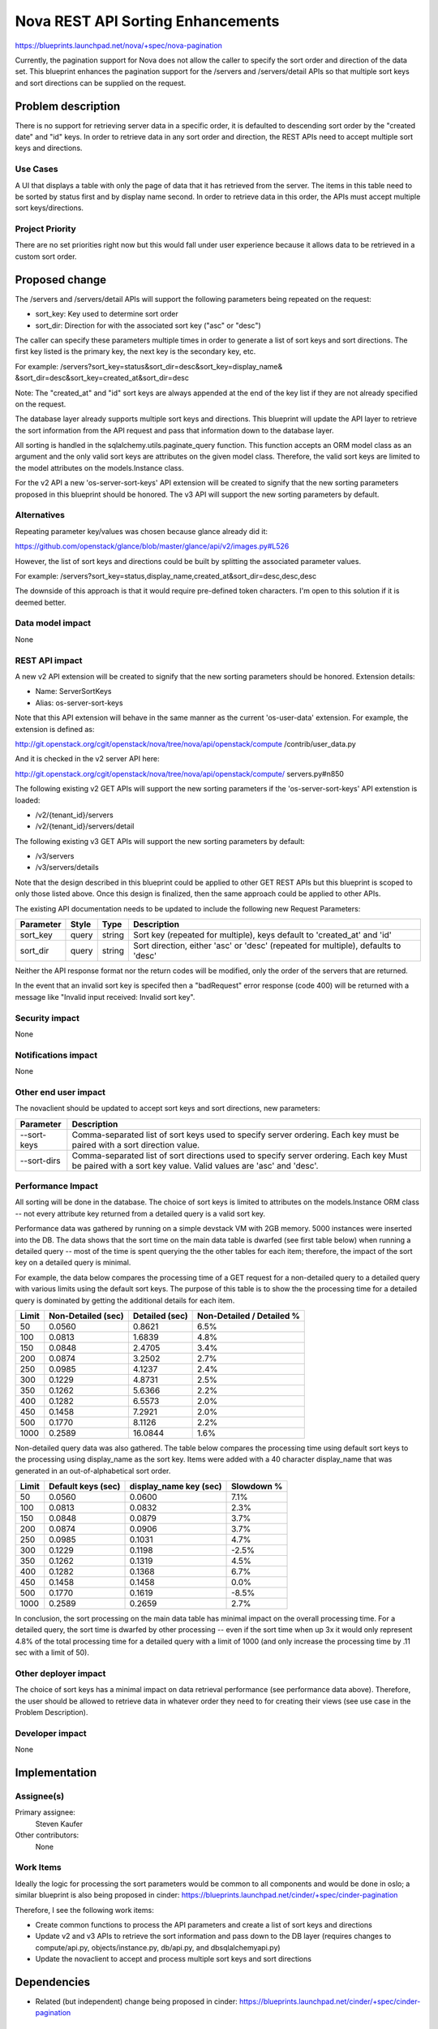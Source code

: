 ..
 This work is licensed under a Creative Commons Attribution 3.0 Unported
 License.

 http://creativecommons.org/licenses/by/3.0/legalcode

====================================
Nova REST API Sorting Enhancements
====================================

https://blueprints.launchpad.net/nova/+spec/nova-pagination

Currently, the pagination support for Nova does not allow the caller to
specify the sort order and direction of the data set. This blueprint
enhances the pagination support for the /servers and /servers/detail
APIs so that multiple sort keys and sort directions can be supplied on
the request.


Problem description
===================

There is no support for retrieving server data in a specific order, it is
defaulted to descending sort order by the "created date" and "id" keys. In
order to retrieve data in any sort order and direction, the REST APIs need
to accept multiple sort keys and directions.

Use Cases
---------

A UI that displays a table with only the page of data that it has retrieved
from the server. The items in this table need to be sorted by status first
and by display name second. In order to retrieve data in this order, the
APIs must accept multiple sort keys/directions.

Project Priority
-----------------

There are no set priorities right now but this would fall under user
experience because it allows data to be retrieved in a custom sort order.

Proposed change
===============

The /servers and /servers/detail APIs will support the following parameters
being repeated on the request:

* sort_key: Key used to determine sort order
* sort_dir: Direction for with the associated sort key ("asc" or "desc")

The caller can specify these parameters multiple times in order to generate
a list of sort keys and sort directions. The first key listed is the primary
key, the next key is the secondary key, etc.

For example: /servers?sort_key=status&sort_dir=desc&sort_key=display_name&
&sort_dir=desc&sort_key=created_at&sort_dir=desc

Note: The "created_at" and "id" sort keys are always appended at the end of
the key list if they are not already specified on the request.

The database layer already supports multiple sort keys and directions. This
blueprint will update the API layer to retrieve the sort information from
the API request and pass that information down to the database layer.

All sorting is handled in the sqlalchemy.utils.paginate_query function.  This
function accepts an ORM model class as an argument and the only valid sort
keys are attributes on the given model class.  Therefore, the valid sort
keys are limited to the model attributes on the models.Instance class.

For the v2 API a new 'os-server-sort-keys' API extension will be created to
signify that the new sorting parameters proposed in this blueprint should be
honored. The v3 API will support the new sorting parameters by default.

Alternatives
------------

Repeating parameter key/values was chosen because glance already did it:

https://github.com/openstack/glance/blob/master/glance/api/v2/images.py#L526

However, the list of sort keys and directions could be built by splitting the
associated parameter values.

For example:
/servers?sort_key=status,display_name,created_at&sort_dir=desc,desc,desc

The downside of this approach is that it would require pre-defined token
characters. I'm open to this solution if it is deemed better.

Data model impact
-----------------

None

REST API impact
---------------

A new v2 API extension will be created to signify that the new sorting
parameters should be honored. Extension details:

* Name: ServerSortKeys
* Alias: os-server-sort-keys

Note that this API extension will behave in the same manner as the current
'os-user-data' extension. For example, the extension is defined as:

http://git.openstack.org/cgit/openstack/nova/tree/nova/api/openstack/compute
/contrib/user_data.py

And it is checked in the v2 server API here:

http://git.openstack.org/cgit/openstack/nova/tree/nova/api/openstack/compute/
servers.py#n850

The following existing v2 GET APIs will support the new sorting parameters
if the 'os-server-sort-keys' API extenstion is loaded:

* /v2/{tenant_id}/servers
* /v2/{tenant_id}/servers/detail

The following existing v3 GET APIs will support the new sorting parameters
by default:

* /v3/servers
* /v3/servers/details

Note that the design described in this blueprint could be applied to other GET
REST APIs but this blueprint is scoped to only those listed above. Once this
design is finalized, then the same approach could be applied to other APIs.

The existing API documentation needs to be updated to include the following
new Request Parameters:

+-----------+-------+--------+---------------------------------------------+
| Parameter | Style | Type   | Description                                 |
+===========+=======+========+=============================================+
| sort_key  | query | string | Sort key (repeated for multiple), keys      |
|           |       |        | default to 'created_at' and 'id'            |
+-----------+-------+--------+---------------------------------------------+
| sort_dir  | query | string | Sort direction, either 'asc' or 'desc'      |
|           |       |        | (repeated for multiple), defaults to 'desc' |
+-----------+-------+--------+---------------------------------------------+

Neither the API response format nor the return codes will be modified, only
the order of the servers that are returned.

In the event that an invalid sort key is specifed then a "badRequest" error
response (code 400) will be returned with a message like "Invalid input
received: Invalid sort key".

Security impact
---------------

None

Notifications impact
--------------------

None

Other end user impact
---------------------

The novaclient should be updated to accept sort keys and sort directions, new
parameters:

+-------------+----------------------------------------------------------+
| Parameter   | Description                                              |
+=============+==========================================================+
| --sort-keys | Comma-separated list of sort keys used to specify server |
|             | ordering. Each key must be paired with a sort direction  |
|             | value.                                                   |
+-------------+----------------------------------------------------------+
| --sort-dirs | Comma-separated list of sort directions used to specify  |
|             | server ordering. Each key Must be paired with a sort key |
|             | value. Valid values are 'asc' and 'desc'.                |
+-------------+----------------------------------------------------------+

Performance Impact
------------------

All sorting will be done in the database. The choice of sort keys is limited
to attributes on the models.Instance ORM class -- not every attribute key
returned from a detailed query is a valid sort key.

Performance data was gathered by running on a simple devstack VM with 2GB
memory. 5000 instances were inserted into the DB. The data shows that the
sort time on the main data table is dwarfed (see first table below) when
running a detailed query -- most of the time is spent querying the the other
tables for each item; therefore, the impact of the sort key on a detailed
query is minimal.

For example, the data below compares the processing time of a GET request for
a non-detailed query to a detailed query with various limits using the default
sort keys. The purpose of this table is to show the the processing time for a
detailed query is dominated by getting the additional details for each item.

+-------+--------------------+----------------+---------------------------+
| Limit | Non-Detailed (sec) | Detailed (sec) | Non-Detailed / Detailed % |
+=======+====================+================+===========================+
| 50    | 0.0560             | 0.8621         | 6.5%                      |
+-------+--------------------+----------------+---------------------------+
| 100   | 0.0813             | 1.6839         | 4.8%                      |
+-------+--------------------+----------------+---------------------------+
| 150   | 0.0848             | 2.4705         | 3.4%                      |
+-------+--------------------+----------------+---------------------------+
| 200   | 0.0874             | 3.2502         | 2.7%                      |
+-------+--------------------+----------------+---------------------------+
| 250   | 0.0985             | 4.1237         | 2.4%                      |
+-------+--------------------+----------------+---------------------------+
| 300   | 0.1229             | 4.8731         | 2.5%                      |
+-------+--------------------+----------------+---------------------------+
| 350   | 0.1262             | 5.6366         | 2.2%                      |
+-------+--------------------+----------------+---------------------------+
| 400   | 0.1282             | 6.5573         | 2.0%                      |
+-------+--------------------+----------------+---------------------------+
| 450   | 0.1458             | 7.2921         | 2.0%                      |
+-------+--------------------+----------------+---------------------------+
| 500   | 0.1770             | 8.1126         | 2.2%                      |
+-------+--------------------+----------------+---------------------------+
| 1000  | 0.2589             | 16.0844        | 1.6%                      |
+-------+--------------------+----------------+---------------------------+

Non-detailed query data was also gathered. The table below compares the
processing time using default sort keys to the processing using display_name
as the sort key. Items were added with a 40 character display_name that was
generated in an out-of-alphabetical sort order.

+-------+--------------------+------------------------+------------+
| Limit | Default keys (sec) | display_name key (sec) | Slowdown % |
+=======+====================+========================+============+
| 50    | 0.0560             | 0.0600                 | 7.1%       |
+-------+--------------------+------------------------+------------+
| 100   | 0.0813             | 0.0832                 | 2.3%       |
+-------+--------------------+------------------------+------------+
| 150   | 0.0848             | 0.0879                 | 3.7%       |
+-------+--------------------+------------------------+------------+
| 200   | 0.0874             | 0.0906                 | 3.7%       |
+-------+--------------------+------------------------+------------+
| 250   | 0.0985             | 0.1031                 | 4.7%       |
+-------+--------------------+------------------------+------------+
| 300   | 0.1229             | 0.1198                 | -2.5%      |
+-------+--------------------+------------------------+------------+
| 350   | 0.1262             | 0.1319                 | 4.5%       |
+-------+--------------------+------------------------+------------+
| 400   | 0.1282             | 0.1368                 | 6.7%       |
+-------+--------------------+------------------------+------------+
| 450   | 0.1458             | 0.1458                 | 0.0%       |
+-------+--------------------+------------------------+------------+
| 500   | 0.1770             | 0.1619                 | -8.5%      |
+-------+--------------------+------------------------+------------+
| 1000  | 0.2589             | 0.2659                 | 2.7%       |
+-------+--------------------+------------------------+------------+

In conclusion, the sort processing on the main data table has minimal impact
on the overall processing time. For a detailed query, the sort time is dwarfed
by other processing -- even if the sort time when up 3x it would only
represent 4.8% of the total processing time for a detailed query with a limit
of 1000 (and only increase the processing time by .11 sec with a limit of 50).

Other deployer impact
---------------------

The choice of sort keys has a minimal impact on data retrieval performance
(see performance data above). Therefore, the user should be allowed to
retrieve data in whatever order they need to for creating their views (see
use case in the Problem Description).

Developer impact
----------------

None


Implementation
==============

Assignee(s)
-----------

Primary assignee:
  Steven Kaufer

Other contributors:
  None

Work Items
----------

Ideally the logic for processing the sort parameters would be common to all
components and would be done in oslo; a similar blueprint is also being
proposed in cinder:
https://blueprints.launchpad.net/cinder/+spec/cinder-pagination

Therefore, I see the following work items:

* Create common functions to process the API parameters and create a list of
  sort keys and directions
* Update v2 and v3 APIs to retrieve the sort information and pass down to the
  DB layer (requires changes to compute/api.py, objects/instance.py,
  db/api.py, and db\sqlalchemy\api.py)
* Update the novaclient to accept and process multiple sort keys and sort
  directions


Dependencies
============

* Related (but independent) change being proposed in cinder:
  https://blueprints.launchpad.net/cinder/+spec/cinder-pagination


Testing
=======

Both unit and Tempest tests need to be created to ensure that the data is
retrieved in the specified sort order. Tests should also verify that the
default sort keys ("created_at" and "id") are always appended to the user
supplied keys (if the user did not already specify them).

Testing should be done against multiple backend database types.


Documentation Impact
====================

The /servers and /servers/detail API documentation will need to be updated to:

- Reflect the new sorting parameters and explain that these parameters will
  affect the order in which the data is returned.
- Explain how the default sort keys will always be added at the end of the
  sort key list

The documentation could also note that query performance will be affected by
the choice of the sort key, noting which keys are indexed.


References
==========

None

